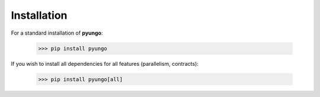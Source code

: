 .. install:

************
Installation
************

For a standard installation of **pyungo**:

    >>> pip install pyungo

If you wish to install all dependencies for all features (parallelism, contracts):

    >>> pip install pyungo[all]
